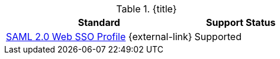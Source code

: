:type: subCoreConcept
:section: Core Concepts
:status: published
:title: Security and SSO Endpoints Provided by ${ddf-branding}
:parent: Standards Supported by ${branding}
:order: 07

.{title}
[cols="2,1" options="header"]
|===
|Standard
|Support Status

|https://www.oasis-open.org/committees/download.php/21111/saml-glossary-2.0-os.html#Service&20;Provider[SAML 2.0 Web SSO Profile] {external-link}
|Supported

|===
